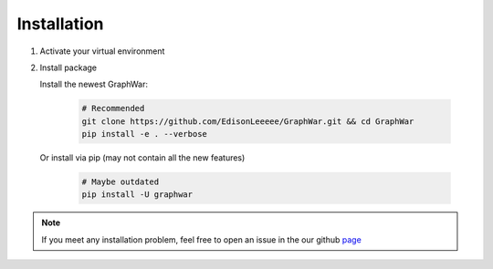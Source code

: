 Installation
============
#. Activate your virtual environment

#. Install package

   Install the newest GraphWar:

    .. code-block:: bash
    
        # Recommended
        git clone https://github.com/EdisonLeeeee/GraphWar.git && cd GraphWar
        pip install -e . --verbose

   Or install via pip (may not contain all the new features)

    .. code-block:: bash
        
        # Maybe outdated
        pip install -U graphwar

.. note::
    If you meet any installation problem, feel free to open an issue
    in the our github `page <https://github.com/EdisonLeeeee/GraphWar/issues>`_
